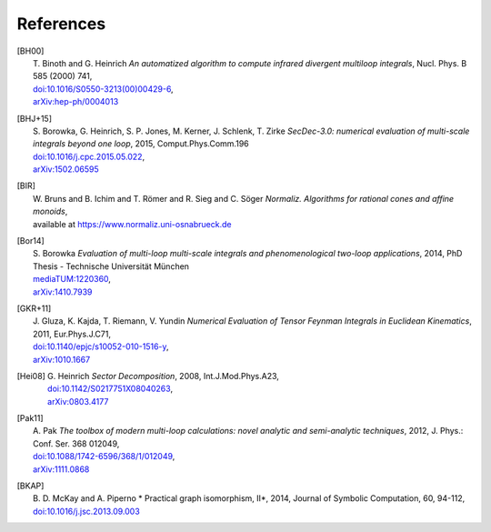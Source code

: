 ..
   Collect all citations in one place

References
==========

.. [BH00]   | T. Binoth and G. Heinrich
              *An automatized algorithm to compute infrared divergent
              multiloop integrals*, Nucl. Phys. B 585 (2000) 741,
             | `doi:10.1016/S0550-3213(00)00429-6 <http://dx.doi.org/10.1016/S0550-3213(00)00429-6>`_,
             | `arXiv:hep-ph/0004013 <http://arxiv.org/abs/hep-ph/0004013>`_

.. [BHJ+15] | S. Borowka, G. Heinrich, S. P. Jones, M. Kerner, J. Schlenk, T. Zirke
              *SecDec-3.0: numerical evaluation of multi-scale integrals beyond one loop*, 2015, Comput.Phys.Comm.196
            | `doi:10.1016/j.cpc.2015.05.022 <http://dx.doi.org/10.1016/j.cpc.2015.05.022>`_,
            | `arXiv:1502.06595 <http://arxiv.org/abs/1502.06595>`_

.. [BIR]    | W. Bruns and B. Ichim and T. Römer and R. Sieg and C. Söger
              *Normaliz. Algorithms for rational cones and affine monoids*,
            | available at https://www.normaliz.uni-osnabrueck.de

.. [Bor14]  | S. Borowka
              *Evaluation of multi-loop multi-scale integrals and phenomenological two-loop applications*, 2014, PhD Thesis - Technische Universität München
            | `mediaTUM:1220360 <http://nbn-resolving.de/urn/resolver.pl?urn:nbn:de:bvb:91-diss-20140709-1220360-0-4>`_,
            | `arXiv:1410.7939 <http://arxiv.org/abs/1410.7939>`_

.. [GKR+11] | J. Gluza, K. Kajda, T. Riemann, V. Yundin
              *Numerical Evaluation of Tensor Feynman Integrals in Euclidean Kinematics*, 2011, Eur.Phys.J.C71,
            | `doi:10.1140/epjc/s10052-010-1516-y <http://dx.doi.org/10.1140/epjc/s10052-010-1516-y>`_,
            | `arXiv:1010.1667 <http://arxiv.org/abs/1010.1667>`_

.. [Hei08]  | G. Heinrich *Sector Decomposition*, 2008, Int.J.Mod.Phys.A23,
            | `doi:10.1142/S0217751X08040263 <http://dx.doi.org/10.1142/S0217751X08040263>`_,
            | `arXiv:0803.4177 <http://arxiv.org/abs/0803.4177>`_

.. [Pak11]  | A. Pak *The toolbox of modern multi-loop calculations: novel
              analytic and semi-analytic techniques*, 2012, J. Phys.: Conf. Ser. 368 012049,
            | `doi:10.1088/1742-6596/368/1/012049 <http://dx.doi.org/10.1088/1742-6596/368/1/012049>`_,
            | `arXiv:1111.0868 <http://arxiv.org/abs/1111.0868>`_

.. [BKAP]   | B. D. McKay and A. Piperno
              * Practical graph isomorphism, II*, 2014, Journal of Symbolic Computation, 60, 94-112, 
            | `doi:10.1016/j.jsc.2013.09.003 <http://dx.doi.org/10.1016/j.jsc.2013.09.003>`_
